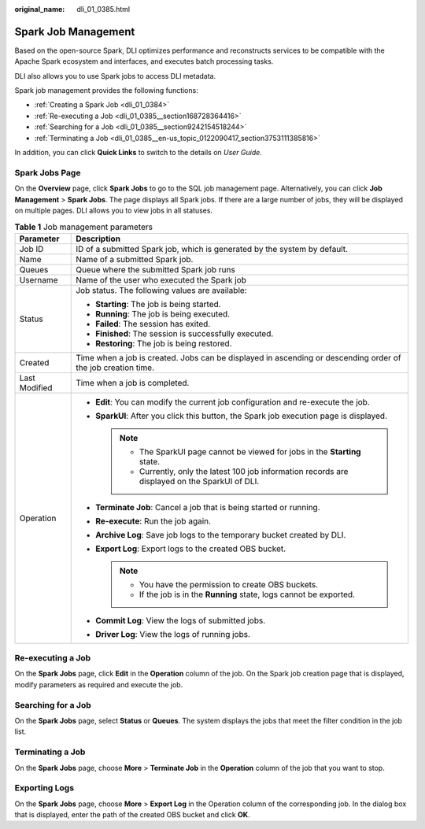 :original_name: dli_01_0385.html

.. _dli_01_0385:

Spark Job Management
====================

Based on the open-source Spark, DLI optimizes performance and reconstructs services to be compatible with the Apache Spark ecosystem and interfaces, and executes batch processing tasks.

DLI also allows you to use Spark jobs to access DLI metadata.

Spark job management provides the following functions:

-  :ref:`Creating a Spark Job <dli_01_0384>`
-  :ref:`Re-executing a Job <dli_01_0385__section168728364416>`
-  :ref:`Searching for a Job <dli_01_0385__section9242154518244>`
-  :ref:`Terminating a Job <dli_01_0385__en-us_topic_0122090417_section3753111385816>`

In addition, you can click **Quick Links** to switch to the details on *User Guide*.

Spark Jobs Page
---------------

On the **Overview** page, click **Spark Jobs** to go to the SQL job management page. Alternatively, you can click **Job Management** > **Spark Jobs**. The page displays all Spark jobs. If there are a large number of jobs, they will be displayed on multiple pages. DLI allows you to view jobs in all statuses.

.. table:: **Table 1** Job management parameters

   +-----------------------------------+--------------------------------------------------------------------------------------------------------------+
   | Parameter                         | Description                                                                                                  |
   +===================================+==============================================================================================================+
   | Job ID                            | ID of a submitted Spark job, which is generated by the system by default.                                    |
   +-----------------------------------+--------------------------------------------------------------------------------------------------------------+
   | Name                              | Name of a submitted Spark job.                                                                               |
   +-----------------------------------+--------------------------------------------------------------------------------------------------------------+
   | Queues                            | Queue where the submitted Spark job runs                                                                     |
   +-----------------------------------+--------------------------------------------------------------------------------------------------------------+
   | Username                          | Name of the user who executed the Spark job                                                                  |
   +-----------------------------------+--------------------------------------------------------------------------------------------------------------+
   | Status                            | Job status. The following values are available:                                                              |
   |                                   |                                                                                                              |
   |                                   | -  **Starting**: The job is being started.                                                                   |
   |                                   | -  **Running**: The job is being executed.                                                                   |
   |                                   | -  **Failed**: The session has exited.                                                                       |
   |                                   | -  **Finished**: The session is successfully executed.                                                       |
   |                                   | -  **Restoring**: The job is being restored.                                                                 |
   +-----------------------------------+--------------------------------------------------------------------------------------------------------------+
   | Created                           | Time when a job is created. Jobs can be displayed in ascending or descending order of the job creation time. |
   +-----------------------------------+--------------------------------------------------------------------------------------------------------------+
   | Last Modified                     | Time when a job is completed.                                                                                |
   +-----------------------------------+--------------------------------------------------------------------------------------------------------------+
   | Operation                         | -  **Edit**: You can modify the current job configuration and re-execute the job.                            |
   |                                   | -  **SparkUI**: After you click this button, the Spark job execution page is displayed.                      |
   |                                   |                                                                                                              |
   |                                   |    .. note::                                                                                                 |
   |                                   |                                                                                                              |
   |                                   |       -  The SparkUI page cannot be viewed for jobs in the **Starting** state.                               |
   |                                   |       -  Currently, only the latest 100 job information records are displayed on the SparkUI of DLI.         |
   |                                   |                                                                                                              |
   |                                   | -  **Terminate Job**: Cancel a job that is being started or running.                                         |
   |                                   | -  **Re-execute**: Run the job again.                                                                        |
   |                                   | -  **Archive Log**: Save job logs to the temporary bucket created by DLI.                                    |
   |                                   | -  **Export Log**: Export logs to the created OBS bucket.                                                    |
   |                                   |                                                                                                              |
   |                                   |    .. note::                                                                                                 |
   |                                   |                                                                                                              |
   |                                   |       -  You have the permission to create OBS buckets.                                                      |
   |                                   |       -  If the job is in the **Running** state, logs cannot be exported.                                    |
   |                                   |                                                                                                              |
   |                                   | -  **Commit Log**: View the logs of submitted jobs.                                                          |
   |                                   | -  **Driver Log**: View the logs of running jobs.                                                            |
   +-----------------------------------+--------------------------------------------------------------------------------------------------------------+

.. _dli_01_0385__section168728364416:

Re-executing a Job
------------------

On the **Spark Jobs** page, click **Edit** in the **Operation** column of the job. On the Spark job creation page that is displayed, modify parameters as required and execute the job.

.. _dli_01_0385__section9242154518244:

Searching for a Job
-------------------

On the **Spark Jobs** page, select **Status** or **Queues**. The system displays the jobs that meet the filter condition in the job list.

.. _dli_01_0385__en-us_topic_0122090417_section3753111385816:

Terminating a Job
-----------------

On the **Spark Jobs** page, choose **More** > **Terminate Job** in the **Operation** column of the job that you want to stop.

Exporting Logs
--------------

On the **Spark Jobs** page, choose **More** > **Export Log** in the Operation column of the corresponding job. In the dialog box that is displayed, enter the path of the created OBS bucket and click **OK**.
